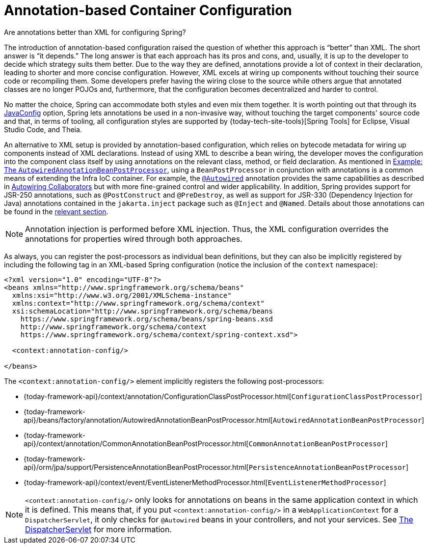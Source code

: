 [[beans-annotation-config]]
= Annotation-based Container Configuration

.Are annotations better than XML for configuring Spring?
****
The introduction of annotation-based configuration raised the question of whether this
approach is "`better`" than XML. The short answer is "`it depends.`" The long answer is
that each approach has its pros and cons, and, usually, it is up to the developer to
decide which strategy suits them better. Due to the way they are defined, annotations
provide a lot of context in their declaration, leading to shorter and more concise
configuration. However, XML excels at wiring up components without touching their source
code or recompiling them. Some developers prefer having the wiring close to the source
while others argue that annotated classes are no longer POJOs and, furthermore, that the
configuration becomes decentralized and harder to control.

No matter the choice, Spring can accommodate both styles and even mix them together.
It is worth pointing out that through its xref:core/beans/java.adoc[JavaConfig] option, Spring lets
annotations be used in a non-invasive way, without touching the target components'
source code and that, in terms of tooling, all configuration styles are supported by
{today-tech-site-tools}[Spring Tools] for Eclipse, Visual Studio Code, and Theia.
****

An alternative to XML setup is provided by annotation-based configuration, which relies
on bytecode metadata for wiring up components instead of XML declarations. Instead of
using XML to describe a bean wiring, the developer moves the configuration into the
component class itself by using annotations on the relevant class, method, or field
declaration. As mentioned in xref:core/beans/factory-extension.adoc#beans-factory-extension-bpp-examples-aabpp[Example: The `AutowiredAnnotationBeanPostProcessor`], using a
`BeanPostProcessor` in conjunction with annotations is a common means of extending the
Infra IoC container. For example, the xref:core/beans/annotation-config/autowired.adoc[`@Autowired`]
annotation provides the same capabilities as described in xref:core/beans/dependencies/factory-autowire.adoc[Autowiring Collaborators] but
with more fine-grained control and wider applicability. In addition, Spring provides
support for JSR-250 annotations, such as `@PostConstruct` and `@PreDestroy`, as well as
support for JSR-330 (Dependency Injection for Java) annotations contained in the
`jakarta.inject` package such as `@Inject` and `@Named`. Details about those annotations
can be found in the xref:core/beans/standard-annotations.adoc[relevant section].

[NOTE]
====
Annotation injection is performed before XML injection. Thus, the XML configuration
overrides the annotations for properties wired through both approaches.
====

As always, you can register the post-processors as individual bean definitions, but they
can also be implicitly registered by including the following tag in an XML-based Spring
configuration (notice the inclusion of the `context` namespace):

[source,xml,indent=0,subs="verbatim,quotes"]
----
<?xml version="1.0" encoding="UTF-8"?>
<beans xmlns="http://www.springframework.org/schema/beans"
  xmlns:xsi="http://www.w3.org/2001/XMLSchema-instance"
  xmlns:context="http://www.springframework.org/schema/context"
  xsi:schemaLocation="http://www.springframework.org/schema/beans
    https://www.springframework.org/schema/beans/spring-beans.xsd
    http://www.springframework.org/schema/context
    https://www.springframework.org/schema/context/spring-context.xsd">

  <context:annotation-config/>

</beans>
----

The `<context:annotation-config/>` element implicitly registers the following post-processors:

* {today-framework-api}/context/annotation/ConfigurationClassPostProcessor.html[`ConfigurationClassPostProcessor`]
* {today-framework-api}/beans/factory/annotation/AutowiredAnnotationBeanPostProcessor.html[`AutowiredAnnotationBeanPostProcessor`]
* {today-framework-api}/context/annotation/CommonAnnotationBeanPostProcessor.html[`CommonAnnotationBeanPostProcessor`]
* {today-framework-api}/orm/jpa/support/PersistenceAnnotationBeanPostProcessor.html[`PersistenceAnnotationBeanPostProcessor`]
* {today-framework-api}/context/event/EventListenerMethodProcessor.html[`EventListenerMethodProcessor`]

[NOTE]
====
`<context:annotation-config/>` only looks for annotations on beans in the same
application context in which it is defined. This means that, if you put
`<context:annotation-config/>` in a `WebApplicationContext` for a `DispatcherServlet`,
it only checks for `@Autowired` beans in your controllers, and not your services. See
xref:web/webmvc/mvc-servlet.adoc[The DispatcherServlet] for more information.
====



